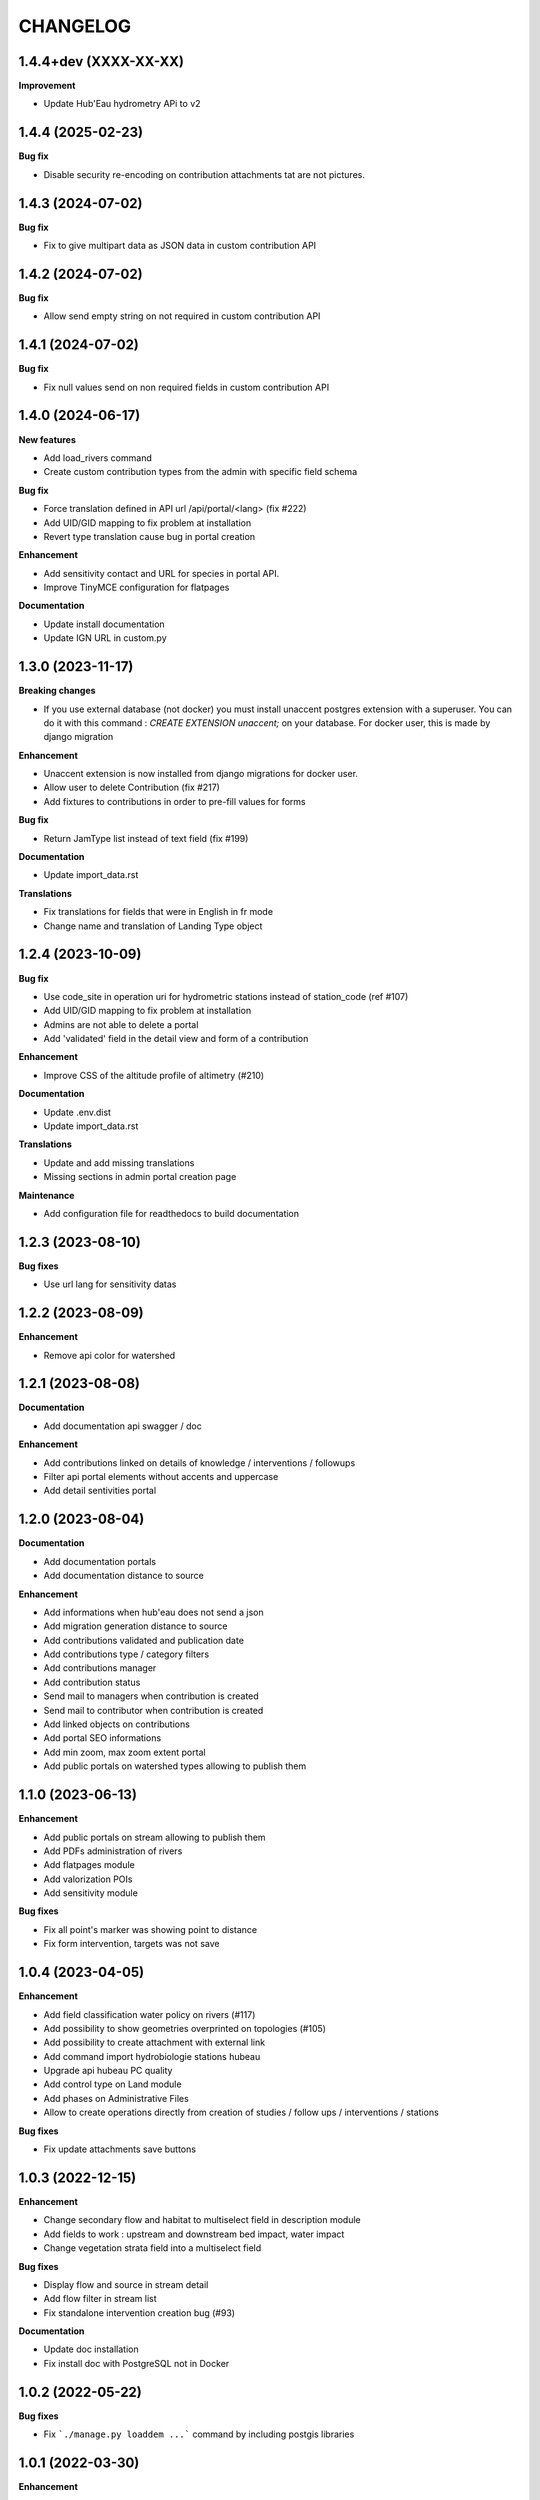 =========
CHANGELOG
=========

1.4.4+dev   (XXXX-XX-XX)
------------------------

**Improvement**

- Update Hub'Eau hydrometry APi to v2


1.4.4       (2025-02-23)
------------------------

**Bug fix**

- Disable security re-encoding on contribution attachments tat are not pictures.


1.4.3    (2024-07-02)
---------------------

**Bug fix**

- Fix to give multipart data as JSON data in custom contribution API


1.4.2    (2024-07-02)
---------------------

**Bug fix**

- Allow send empty string on not required in custom contribution API


1.4.1    (2024-07-02)
---------------------

**Bug fix**

- Fix null values send on non required fields in custom contribution API


1.4.0    (2024-06-17)
---------------------

**New features**

- Add load_rivers command
- Create custom contribution types from the admin with specific field schema

**Bug fix**

- Force translation defined in API url /api/portal/<lang> (fix #222)
- Add UID/GID mapping to fix problem at installation
- Revert type translation cause bug in portal creation

**Enhancement**

- Add sensitivity contact and URL for species in portal API.
- Improve TinyMCE configuration for flatpages

**Documentation**

- Update install documentation
- Update IGN URL in custom.py


1.3.0    (2023-11-17)
-------------------------

**Breaking changes**

- If you use external database (not docker) you must install unaccent postgres extension with a superuser.
  You can do it with this command : `CREATE EXTENSION unaccent;` on your database. For docker user, this is made by django migration

**Enhancement**

- Unaccent extension is now installed from django migrations for docker user.
- Allow user to delete Contribution (fix #217)
- Add fixtures to contributions in order to pre-fill values for forms

**Bug fix**

- Return JamType list instead of text field (fix #199)

**Documentation**

- Update import_data.rst

**Translations**

- Fix translations for fields that were in English in fr mode
- Change name and translation of Landing Type object


1.2.4    (2023-10-09)
-------------------------

**Bug fix**

- Use code_site in operation uri for hydrometric stations instead of station_code (ref #107)
- Add UID/GID mapping to fix problem at installation
- Admins are not able to delete a portal
- Add 'validated' field in the detail view and form of a contribution

**Enhancement**

- Improve CSS of the altitude profile of altimetry (#210)

**Documentation**

* Update .env.dist
* Update import_data.rst

**Translations**

* Update and add missing translations
* Missing sections in admin portal creation page

**Maintenance**

- Add configuration file for readthedocs to build documentation


1.2.3        (2023-08-10)
-------------------------

**Bug fixes**

* Use url lang for sensitivity datas


1.2.2        (2023-08-09)
-------------------------

**Enhancement**

* Remove api color for watershed


1.2.1        (2023-08-08)
-------------------------

**Documentation**

* Add documentation api swagger / doc

**Enhancement**

* Add contributions linked on details of knowledge / interventions / followups
* Filter api portal elements without accents and uppercase
* Add detail sentivities portal


1.2.0        (2023-08-04)
-------------------------

**Documentation**

* Add documentation portals
* Add documentation distance to source

**Enhancement**

* Add informations when hub'eau does not send a json
* Add migration generation distance to source
* Add contributions validated and publication date
* Add contributions type / category filters
* Add contributions manager
* Add contribution status
* Send mail to managers when contribution is created
* Send mail to contributor when contribution is created
* Add linked objects on contributions
* Add portal SEO informations
* Add min zoom, max zoom extent portal
* Add public portals on watershed types allowing to publish them


1.1.0        (2023-06-13)
-------------------------

**Enhancement**

* Add public portals on stream allowing to publish them
* Add PDFs administration of rivers
* Add flatpages module
* Add valorization POIs
* Add sensitivity module

**Bug fixes**

* Fix all point's marker was showing point to distance
* Fix form intervention, targets was not save


1.0.4        (2023-04-05)
-------------------------

**Enhancement**

* Add field classification water policy on rivers (#117)
* Add possibility to show geometries overprinted on topologies (#105)
* Add possibility to create attachment with external link
* Add command import hydrobiologie stations hubeau
* Upgrade api hubeau PC quality
* Add control type on Land module
* Add phases on Administrative Files
* Allow to create operations directly from creation of studies / follow ups / interventions / stations

**Bug fixes**

* Fix update attachments save buttons


1.0.3 (2022-12-15)
-------------------------

**Enhancement**

* Change secondary flow and habitat to multiselect field in description module
* Add fields to work : upstream and downstream bed impact, water impact
* Change vegetation strata field into a multiselect field

**Bug fixes**

* Display flow and source in stream detail
* Add flow filter in stream list
* Fix standalone intervention creation bug (#93)

**Documentation**

* Update doc installation
* Fix install doc with PostgreSQL not in Docker


1.0.2        (2022-05-22)
-------------------------

**Bug fixes**

* Fix ```./manage.py loaddem ...``` command by including postgis libraries


1.0.1    (2022-03-30)
-------------------------

**Enhancement**

* Add data source and flow to stream


1.0.0    (2022-03-10)
-------------------------

**Enhancement**

* Add chosen multiselect on usage types
* Remove unused fields from Station form
* Get more data from Hubeau (start and end measure dates, measure type)
* Change base buffer width
* Change module picto colors
* Improve map color settings
* Display layers for all modules

**Bug fixes**

* Display missing unit
* Fix pip-tools / pip incompatibility

0.9.9    (2022-01-25)
-------------------------

**Enhancement**

* External link to station opened in new window
* Add unit on distance fields
* Remove secondary information from station detail
* Add chosen on some multiselect fields

**Bug fixes**

* Remove unwanted padding on lists
* Fix filter in service for stations
* Remove useless restricted area filter, replaced by zoning filter

**Dependencies**

* Update to django-mapentity 7.0.6 and Geotrek 2.75.0


0.9.8    (2022-01-20)
-------------------------

**Features**

* Display distance from object to stream source

**Enhancement**

* Improve morpho display

**Bug fixes**

* Fix translations


0.9.7    (2021-12-23)
-------------------------

**Enhancement**

* Change module order
* Add help text for multiselect

**Bug fixes**

* Fix logo header for PDF
* Fix man-days and costs display
* Fix translations

**Dependencies**

* Update to django-mapentity 7.0.5 and Geotrek 2.74.1


0.9.6    (2021-12-09)
-------------------------

* Use mapentity standalone release
* Improve documentation
* Add source location on a stream
* Make cut topology simpler
* Add help message on how edit man-days cost
* Fix filters on intervention and follow-ups


0.9.5        (2021-11-08)
-------------------------

* Improve documentation
* Improve README, maintainers and brand mark policy


0.9.4        (2021-11-05)
-------------------------

* First code publication
